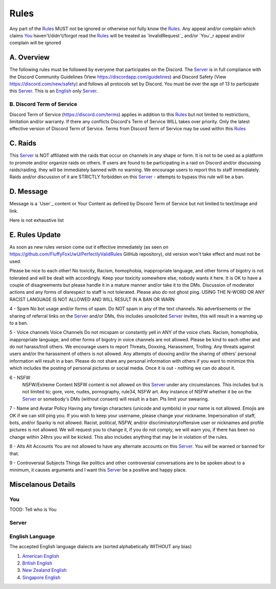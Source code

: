 Rules
#####

Any part of the `Rules`_ MUST not be ignored or otherwise not fully know the `Rules`_. Any appeal and/or complain which claims `You`_ haven't/didn't/forgot read the `Rules`_ will be treated as `InvalidRequest`_ and/or `You`_r appeal and/or complain will be ignored

A. Overview
***********

The following rules must be followed by everyone that participates on the Discord. The `Server`_ is in full compliance with the Discord Community  Guidelines (View https://discordapp.com/guidelines) and Discord Safety (View https://discord.com/new/safety) and follows all protocols set by Discord. You must be over the age of 13 to participate this `Server`_. This is an `English`_ only `Server`_.

B. Discord Term of Service
=======================
Discord Term of Service (https://discord.com/terms) applies in addition to this `Rules`_ but not limited to restrictions, limitation and/or warranty. If there any conflicts Discord's Term of Service WILL takes over priority. Only the latest effective version of Discord Term of Service. Terms from Discord Term of Service may be used within this `Rules`_

C. Raids
********

This `Server`_ is NOT affiliated with the raids that occur on channels in any shape or form. It is not to be used as a platform to promote and/or organize raids on others. If users are found to be participating in a raid on Discord and/or discussing raids/raiding, they will be immediately banned with no warning. We encourage users to report this to staff immediately. Raids and/or discussion of it are STRICTLY forbidden on this `Server`_ - attempts to bypass this rule will be a ban. 

D. Message
**********

Message is a `User`_ content or Your Content as defined by Discord Term of Service but not limited to text/image and link.

Here is not exhaustive list 

E. Rules Update
***************
As soon as new rules version come out it effective immediately (as seen on https://github.com/FluffyFoxUwU/PerfectlyValidRules GitHub repository), old version won't take effect and must not be used.

Please be nice to each other! No toxicity, Racism, homophobia, inappropriate language, and other forms of bigotry is not tolerated and will be dealt with accordingly. Keep your toxicity somewhere else, nobody wants it here. It is OK to have a couple of disagreements but please handle it in a mature manner and/or take it to the DMs. Discussion of moderator actions and any forms of disrespect to staff is not tolerated. Please also do not ghost ping. USING THE N-WORD OR ANY RACIST LANGUAGE IS NOT ALLOWED AND WILL RESULT IN A BAN OR WARN 

4 - Spam 
No bot usage and/or forms of spam. Do NOT spam in any of the text channels. No advertisements or the sharing of referral links on the `Server`_ and/or DMs, this includes unsolicited `Server`_ invites, this will result in a warning up to a ban. 

5 - Voice channels
Voice Channels Do not micspam or constantly yell in ANY of the voice chats. Racism, homophobia, inappropriate language, and other forms of bigotry in voice channels are not allowed. Please be kind to each other and do not harass/troll others. We encourage users to report Threats, Doxxing, Harassment, Trolling. Any threats against users and/or the harassment of others is not allowed. Any attempts of doxxing and/or the sharing of others' personal information will result in a ban. Please do not share any personal information with others if you want to minimize this which includes the posting of personal pictures or social media. Once it is out - nothing we can do about it.

6 - NSFW
 NSFW/Extreme Content NSFW content is not allowed on this `Server`_ under any circumstances. This includes but is not limited to; gore, vore, nudes, pornography, rule34, NSFW art. Any instance of NSFW whether it be on the `Server`_ or somebody's DMs (without consent) will result in a ban. Pls limit your swearing. 

7 - Name and Avatar Policy
Having any foreign characters (unicode and symbols) in your name is not allowed. Emojis are OK if we can still ping you. If you wish to keep your username, please change your nickname. Impersonation of staff, bots, and/or Sparky is not allowed. Racist, political, NSFW, and/or discriminatory/offensive user or nicknames and profile pictures is not allowed. We will request you to change it, if you do not comply, we will warn you, if there has been no change within 24hrs you will be kicked. This also includes anything that may be in violation of the rules. 

8 - Alts
Alt Accounts You are not allowed to have any alternate accounts on this `Server`_. You will be warned or banned for that.

9 - Controversial Subjects
Things like politics and other controversial conversations are to be spoken about to a minimum, it causes arguments and I want this `Server`_ be a positive and happy place.

Miscelanous Details
*******************

You
===

TOOD: Tell who is You

Server
======


.. _English:
English Language
================

The accepted English language dialects are (sorted alphabetically WITHOUT any bias)

1. `American English <https://en.wikipedia.org/w/index.php?title=American_English&oldid=1161431373>`_
2. `British English <https://en.wikipedia.org/w/index.php?title=British_English&oldid=1161235302>`_
3. `New Zealand English <https://en.wikipedia.org/w/index.php?title=New_Zealand_English&oldid=1161792787>`_
4. `Singapore English <https://en.wikipedia.org/w/index.php?title=Singapore_English&oldid=1161735523>`_



